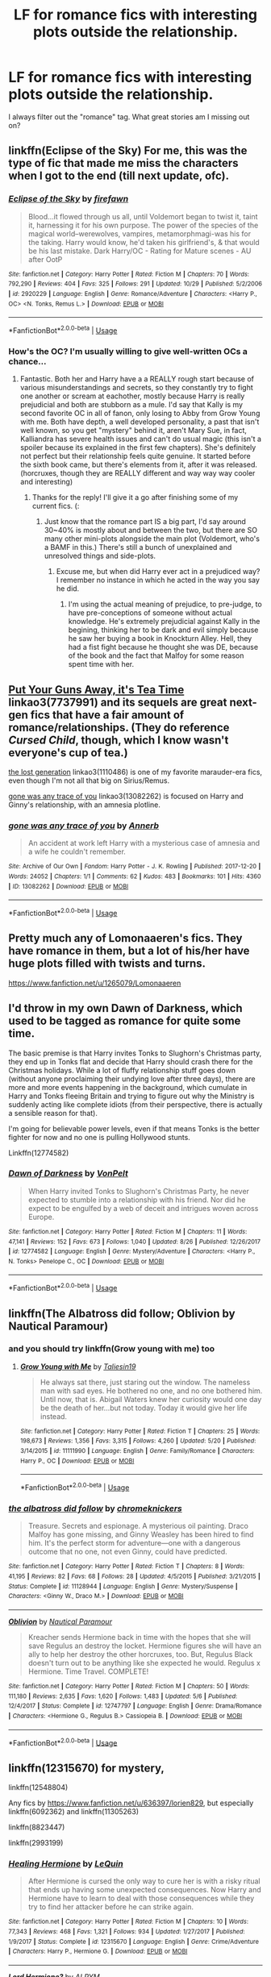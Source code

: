 #+TITLE: LF for romance fics with interesting plots outside the relationship.

* LF for romance fics with interesting plots outside the relationship.
:PROPERTIES:
:Author: glavbass
:Score: 24
:DateUnix: 1541381279.0
:DateShort: 2018-Nov-05
:FlairText: Request
:END:
I always filter out the "romance" tag. What great stories am I missing out on?


** linkffn(Eclipse of the Sky) For me, this was the type of fic that made me miss the characters when I got to the end (till next update, ofc).
:PROPERTIES:
:Author: nauze18
:Score: 6
:DateUnix: 1541382841.0
:DateShort: 2018-Nov-05
:END:

*** [[https://www.fanfiction.net/s/2920229/1/][*/Eclipse of the Sky/*]] by [[https://www.fanfiction.net/u/861757/firefawn][/firefawn/]]

#+begin_quote
  Blood...it flowed through us all, until Voldemort began to twist it, taint it, harnessing it for his own purpose. The power of the species of the magical world--werewolves, vampires, metamorphmagi-was his for the taking. Harry would know, he'd taken his girlfriend's, & that would be his last mistake. Dark Harry/OC - Rating for Mature scenes - AU after OotP
#+end_quote

^{/Site/:} ^{fanfiction.net} ^{*|*} ^{/Category/:} ^{Harry} ^{Potter} ^{*|*} ^{/Rated/:} ^{Fiction} ^{M} ^{*|*} ^{/Chapters/:} ^{70} ^{*|*} ^{/Words/:} ^{792,290} ^{*|*} ^{/Reviews/:} ^{404} ^{*|*} ^{/Favs/:} ^{325} ^{*|*} ^{/Follows/:} ^{291} ^{*|*} ^{/Updated/:} ^{10/29} ^{*|*} ^{/Published/:} ^{5/2/2006} ^{*|*} ^{/id/:} ^{2920229} ^{*|*} ^{/Language/:} ^{English} ^{*|*} ^{/Genre/:} ^{Romance/Adventure} ^{*|*} ^{/Characters/:} ^{<Harry} ^{P.,} ^{OC>} ^{<N.} ^{Tonks,} ^{Remus} ^{L.>} ^{*|*} ^{/Download/:} ^{[[http://www.ff2ebook.com/old/ffn-bot/index.php?id=2920229&source=ff&filetype=epub][EPUB]]} ^{or} ^{[[http://www.ff2ebook.com/old/ffn-bot/index.php?id=2920229&source=ff&filetype=mobi][MOBI]]}

--------------

*FanfictionBot*^{2.0.0-beta} | [[https://github.com/tusing/reddit-ffn-bot/wiki/Usage][Usage]]
:PROPERTIES:
:Author: FanfictionBot
:Score: 3
:DateUnix: 1541382855.0
:DateShort: 2018-Nov-05
:END:


*** How's the OC? I'm usually willing to give well-written OCs a chance...
:PROPERTIES:
:Author: lurkielurker
:Score: 3
:DateUnix: 1541388898.0
:DateShort: 2018-Nov-05
:END:

**** Fantastic. Both her and Harry have a a REALLY rough start because of various misunderstandings and secrets, so they constantly try to fight one another or scream at eachother, mostly because Harry is really prejudicial and both are stubborn as a mule. I'd say that Kally is my second favorite OC in all of fanon, only losing to Abby from Grow Young with me. Both have depth, a well developed personality, a past that isn't well known, so you get "mystery" behind it, aren't Mary Sue, in fact, Kalliandra has severe health issues and can't do usual magic (this isn't a spoiler because its explained in the first few chapters). She's definitely not perfect but their relationship feels quite genuine. It started before the sixth book came, but there's elements from it, after it was released. (horcruxes, though they are REALLY different and way way way cooler and interesting)
:PROPERTIES:
:Author: nauze18
:Score: 7
:DateUnix: 1541390943.0
:DateShort: 2018-Nov-05
:END:

***** Thanks for the reply! I'll give it a go after finishing some of my current fics. (:
:PROPERTIES:
:Author: lurkielurker
:Score: 2
:DateUnix: 1541391720.0
:DateShort: 2018-Nov-05
:END:

****** Just know that the romance part IS a big part, I'd say around 30~40% is mostly about and between the two, but there are SO many other mini-plots alongside the main plot (Voldemort, who's a BAMF in this.) There's still a bunch of unexplained and unresolved things and side-plots.
:PROPERTIES:
:Author: nauze18
:Score: 1
:DateUnix: 1541397048.0
:DateShort: 2018-Nov-05
:END:

******* Excuse me, but when did Harry ever act in a prejudiced way? I remember no instance in which he acted in the way you say he did.
:PROPERTIES:
:Author: TheHellblazer
:Score: 2
:DateUnix: 1541402411.0
:DateShort: 2018-Nov-05
:END:

******** I'm using the actual meaning of prejudice, to pre-judge, to have pre-conceptions of someone without actual knowledge. He's extremely prejudicial against Kally in the begining, thinking her to be dark and evil simply because he saw her buying a book in Knockturn Alley. Hell, they had a fist fight because he thought she was DE, because of the book and the fact that Malfoy for some reason spent time with her.
:PROPERTIES:
:Author: nauze18
:Score: 2
:DateUnix: 1541403483.0
:DateShort: 2018-Nov-05
:END:


** [[https://archiveofourown.org/works/7737991][Put Your Guns Away, it's Tea Time]] linkao3(7737991) and its sequels are great next-gen fics that have a fair amount of romance/relationships. (They do reference /Cursed Child/, though, which I know wasn't everyone's cup of tea.)

[[https://archiveofourown.org/works/1110486][the lost generation]] linkao3(1110486) is one of my favorite marauder-era fics, even though I'm not all that big on Sirius/Remus.

[[https://archiveofourown.org/works/13082262][gone was any trace of you]] linkao3(13082262) is focused on Harry and Ginny's relationship, with an amnesia plotline.
:PROPERTIES:
:Author: siderumincaelo
:Score: 9
:DateUnix: 1541384810.0
:DateShort: 2018-Nov-05
:END:

*** [[https://archiveofourown.org/works/13082262][*/gone was any trace of you/*]] by [[https://www.archiveofourown.org/users/Annerb/pseuds/Annerb][/Annerb/]]

#+begin_quote
  An accident at work left Harry with a mysterious case of amnesia and a wife he couldn't remember.
#+end_quote

^{/Site/:} ^{Archive} ^{of} ^{Our} ^{Own} ^{*|*} ^{/Fandom/:} ^{Harry} ^{Potter} ^{-} ^{J.} ^{K.} ^{Rowling} ^{*|*} ^{/Published/:} ^{2017-12-20} ^{*|*} ^{/Words/:} ^{24052} ^{*|*} ^{/Chapters/:} ^{1/1} ^{*|*} ^{/Comments/:} ^{62} ^{*|*} ^{/Kudos/:} ^{483} ^{*|*} ^{/Bookmarks/:} ^{101} ^{*|*} ^{/Hits/:} ^{4360} ^{*|*} ^{/ID/:} ^{13082262} ^{*|*} ^{/Download/:} ^{[[https://archiveofourown.org/downloads/An/Annerb/13082262/gone%20was%20any%20trace%20of%20you.epub?updated_at=1513835691][EPUB]]} ^{or} ^{[[https://archiveofourown.org/downloads/An/Annerb/13082262/gone%20was%20any%20trace%20of%20you.mobi?updated_at=1513835691][MOBI]]}

--------------

*FanfictionBot*^{2.0.0-beta} | [[https://github.com/tusing/reddit-ffn-bot/wiki/Usage][Usage]]
:PROPERTIES:
:Author: FanfictionBot
:Score: 1
:DateUnix: 1541384909.0
:DateShort: 2018-Nov-05
:END:


** Pretty much any of Lomonaaeren's fics. They have romance in them, but a lot of his/her have huge plots filled with twists and turns.

[[https://www.fanfiction.net/u/1265079/Lomonaaeren]]
:PROPERTIES:
:Author: mannd1068
:Score: 2
:DateUnix: 1541424729.0
:DateShort: 2018-Nov-05
:END:


** I'd throw in my own Dawn of Darkness, which used to be tagged as romance for quite some time.

The basic premise is that Harry invites Tonks to Slughorn's Christmas party, they end up in Tonks flat and decide that Harry should crash there for the Christmas holidays. While a lot of fluffy relationship stuff goes down (without anyone proclaiming their undying love after three days), there are more and more events happening in the background, which cumulate in Harry and Tonks fleeing Britain and trying to figure out why the Ministry is suddenly acting like complete idiots (from their perspective, there is actually a sensible reason for that).

I'm going for believable power levels, even if that means Tonks is the better fighter for now and no one is pulling Hollywood stunts.

Linkffn(12774582)
:PROPERTIES:
:Author: Hellstrike
:Score: 4
:DateUnix: 1541381912.0
:DateShort: 2018-Nov-05
:END:

*** [[https://www.fanfiction.net/s/12774582/1/][*/Dawn of Darkness/*]] by [[https://www.fanfiction.net/u/8266516/VonPelt][/VonPelt/]]

#+begin_quote
  When Harry invited Tonks to Slughorn's Christmas Party, he never expected to stumble into a relationship with his friend. Nor did he expect to be engulfed by a web of deceit and intrigues woven across Europe.
#+end_quote

^{/Site/:} ^{fanfiction.net} ^{*|*} ^{/Category/:} ^{Harry} ^{Potter} ^{*|*} ^{/Rated/:} ^{Fiction} ^{M} ^{*|*} ^{/Chapters/:} ^{11} ^{*|*} ^{/Words/:} ^{47,141} ^{*|*} ^{/Reviews/:} ^{152} ^{*|*} ^{/Favs/:} ^{673} ^{*|*} ^{/Follows/:} ^{1,040} ^{*|*} ^{/Updated/:} ^{8/26} ^{*|*} ^{/Published/:} ^{12/26/2017} ^{*|*} ^{/id/:} ^{12774582} ^{*|*} ^{/Language/:} ^{English} ^{*|*} ^{/Genre/:} ^{Mystery/Adventure} ^{*|*} ^{/Characters/:} ^{<Harry} ^{P.,} ^{N.} ^{Tonks>} ^{Penelope} ^{C.,} ^{OC} ^{*|*} ^{/Download/:} ^{[[http://www.ff2ebook.com/old/ffn-bot/index.php?id=12774582&source=ff&filetype=epub][EPUB]]} ^{or} ^{[[http://www.ff2ebook.com/old/ffn-bot/index.php?id=12774582&source=ff&filetype=mobi][MOBI]]}

--------------

*FanfictionBot*^{2.0.0-beta} | [[https://github.com/tusing/reddit-ffn-bot/wiki/Usage][Usage]]
:PROPERTIES:
:Author: FanfictionBot
:Score: 1
:DateUnix: 1541381934.0
:DateShort: 2018-Nov-05
:END:


** linkffn(The Albatross did follow; Oblivion by Nautical Paramour)
:PROPERTIES:
:Author: natus92
:Score: 1
:DateUnix: 1541411583.0
:DateShort: 2018-Nov-05
:END:

*** and you should try linkffn(Grow young with me) too
:PROPERTIES:
:Author: natus92
:Score: 2
:DateUnix: 1541421069.0
:DateShort: 2018-Nov-05
:END:

**** [[https://www.fanfiction.net/s/11111990/1/][*/Grow Young with Me/*]] by [[https://www.fanfiction.net/u/997444/Taliesin19][/Taliesin19/]]

#+begin_quote
  He always sat there, just staring out the window. The nameless man with sad eyes. He bothered no one, and no one bothered him. Until now, that is. Abigail Waters knew her curiosity would one day be the death of her...but not today. Today it would give her life instead.
#+end_quote

^{/Site/:} ^{fanfiction.net} ^{*|*} ^{/Category/:} ^{Harry} ^{Potter} ^{*|*} ^{/Rated/:} ^{Fiction} ^{T} ^{*|*} ^{/Chapters/:} ^{25} ^{*|*} ^{/Words/:} ^{198,673} ^{*|*} ^{/Reviews/:} ^{1,356} ^{*|*} ^{/Favs/:} ^{3,315} ^{*|*} ^{/Follows/:} ^{4,260} ^{*|*} ^{/Updated/:} ^{5/20} ^{*|*} ^{/Published/:} ^{3/14/2015} ^{*|*} ^{/id/:} ^{11111990} ^{*|*} ^{/Language/:} ^{English} ^{*|*} ^{/Genre/:} ^{Family/Romance} ^{*|*} ^{/Characters/:} ^{Harry} ^{P.,} ^{OC} ^{*|*} ^{/Download/:} ^{[[http://www.ff2ebook.com/old/ffn-bot/index.php?id=11111990&source=ff&filetype=epub][EPUB]]} ^{or} ^{[[http://www.ff2ebook.com/old/ffn-bot/index.php?id=11111990&source=ff&filetype=mobi][MOBI]]}

--------------

*FanfictionBot*^{2.0.0-beta} | [[https://github.com/tusing/reddit-ffn-bot/wiki/Usage][Usage]]
:PROPERTIES:
:Author: FanfictionBot
:Score: 1
:DateUnix: 1541421093.0
:DateShort: 2018-Nov-05
:END:


*** [[https://www.fanfiction.net/s/11128944/1/][*/the albatross did follow/*]] by [[https://www.fanfiction.net/u/383607/chromeknickers][/chromeknickers/]]

#+begin_quote
  Treasure. Secrets and espionage. A mysterious oil painting. Draco Malfoy has gone missing, and Ginny Weasley has been hired to find him. It's the perfect storm for adventure---one with a dangerous outcome that no one, not even Ginny, could have predicted.
#+end_quote

^{/Site/:} ^{fanfiction.net} ^{*|*} ^{/Category/:} ^{Harry} ^{Potter} ^{*|*} ^{/Rated/:} ^{Fiction} ^{T} ^{*|*} ^{/Chapters/:} ^{8} ^{*|*} ^{/Words/:} ^{41,195} ^{*|*} ^{/Reviews/:} ^{82} ^{*|*} ^{/Favs/:} ^{68} ^{*|*} ^{/Follows/:} ^{28} ^{*|*} ^{/Updated/:} ^{4/5/2015} ^{*|*} ^{/Published/:} ^{3/21/2015} ^{*|*} ^{/Status/:} ^{Complete} ^{*|*} ^{/id/:} ^{11128944} ^{*|*} ^{/Language/:} ^{English} ^{*|*} ^{/Genre/:} ^{Mystery/Suspense} ^{*|*} ^{/Characters/:} ^{<Ginny} ^{W.,} ^{Draco} ^{M.>} ^{*|*} ^{/Download/:} ^{[[http://www.ff2ebook.com/old/ffn-bot/index.php?id=11128944&source=ff&filetype=epub][EPUB]]} ^{or} ^{[[http://www.ff2ebook.com/old/ffn-bot/index.php?id=11128944&source=ff&filetype=mobi][MOBI]]}

--------------

[[https://www.fanfiction.net/s/12747797/1/][*/Oblivion/*]] by [[https://www.fanfiction.net/u/1876812/Nautical-Paramour][/Nautical Paramour/]]

#+begin_quote
  Kreacher sends Hermione back in time with the hopes that she will save Regulus an destroy the locket. Hermione figures she will have an ally to help her destroy the other horcruxes, too. But, Regulus Black doesn't turn out to be anything like she expected he would. Regulus x Hermione. Time Travel. COMPLETE!
#+end_quote

^{/Site/:} ^{fanfiction.net} ^{*|*} ^{/Category/:} ^{Harry} ^{Potter} ^{*|*} ^{/Rated/:} ^{Fiction} ^{M} ^{*|*} ^{/Chapters/:} ^{50} ^{*|*} ^{/Words/:} ^{111,180} ^{*|*} ^{/Reviews/:} ^{2,635} ^{*|*} ^{/Favs/:} ^{1,620} ^{*|*} ^{/Follows/:} ^{1,483} ^{*|*} ^{/Updated/:} ^{5/6} ^{*|*} ^{/Published/:} ^{12/4/2017} ^{*|*} ^{/Status/:} ^{Complete} ^{*|*} ^{/id/:} ^{12747797} ^{*|*} ^{/Language/:} ^{English} ^{*|*} ^{/Genre/:} ^{Drama/Romance} ^{*|*} ^{/Characters/:} ^{<Hermione} ^{G.,} ^{Regulus} ^{B.>} ^{Cassiopeia} ^{B.} ^{*|*} ^{/Download/:} ^{[[http://www.ff2ebook.com/old/ffn-bot/index.php?id=12747797&source=ff&filetype=epub][EPUB]]} ^{or} ^{[[http://www.ff2ebook.com/old/ffn-bot/index.php?id=12747797&source=ff&filetype=mobi][MOBI]]}

--------------

*FanfictionBot*^{2.0.0-beta} | [[https://github.com/tusing/reddit-ffn-bot/wiki/Usage][Usage]]
:PROPERTIES:
:Author: FanfictionBot
:Score: 1
:DateUnix: 1541411615.0
:DateShort: 2018-Nov-05
:END:


** linkffn(12315670) for mystery,

linkffn(12548804)

Any fics by [[https://www.fanfiction.net/u/636397/lorien829]], but especially linkffn(6092362) and linkffn(11305263)

linkffn(8823447)

linkffn(2993199)
:PROPERTIES:
:Score: 1
:DateUnix: 1541509344.0
:DateShort: 2018-Nov-06
:END:

*** [[https://www.fanfiction.net/s/12315670/1/][*/Healing Hermione/*]] by [[https://www.fanfiction.net/u/1634726/LeQuin][/LeQuin/]]

#+begin_quote
  After Hermione is cursed the only way to cure her is with a risky ritual that ends up having some unexpected consequences. Now Harry and Hermione have to learn to deal with those consequences while they try to find her attacker before he can strike again.
#+end_quote

^{/Site/:} ^{fanfiction.net} ^{*|*} ^{/Category/:} ^{Harry} ^{Potter} ^{*|*} ^{/Rated/:} ^{Fiction} ^{M} ^{*|*} ^{/Chapters/:} ^{10} ^{*|*} ^{/Words/:} ^{77,343} ^{*|*} ^{/Reviews/:} ^{468} ^{*|*} ^{/Favs/:} ^{1,321} ^{*|*} ^{/Follows/:} ^{934} ^{*|*} ^{/Updated/:} ^{1/27/2017} ^{*|*} ^{/Published/:} ^{1/9/2017} ^{*|*} ^{/Status/:} ^{Complete} ^{*|*} ^{/id/:} ^{12315670} ^{*|*} ^{/Language/:} ^{English} ^{*|*} ^{/Genre/:} ^{Crime/Adventure} ^{*|*} ^{/Characters/:} ^{Harry} ^{P.,} ^{Hermione} ^{G.} ^{*|*} ^{/Download/:} ^{[[http://www.ff2ebook.com/old/ffn-bot/index.php?id=12315670&source=ff&filetype=epub][EPUB]]} ^{or} ^{[[http://www.ff2ebook.com/old/ffn-bot/index.php?id=12315670&source=ff&filetype=mobi][MOBI]]}

--------------

[[https://www.fanfiction.net/s/12548804/1/][*/Lord Hermione?/*]] by [[https://www.fanfiction.net/u/8427977/ALRYM][/ALRYM/]]

#+begin_quote
  There was no troll in the girls bathroom in 1991. Hermione found no friends that night. Therefore the brightest witch of her age is on a perilous path. Because with magic it is so very true that knowledge is power. But is it also true that power corrupts? Will the only daughter of two dentists become the third Dark Lord that rises in Dumbledore's lifetime?
#+end_quote

^{/Site/:} ^{fanfiction.net} ^{*|*} ^{/Category/:} ^{Harry} ^{Potter} ^{*|*} ^{/Rated/:} ^{Fiction} ^{M} ^{*|*} ^{/Chapters/:} ^{25} ^{*|*} ^{/Words/:} ^{90,525} ^{*|*} ^{/Reviews/:} ^{634} ^{*|*} ^{/Favs/:} ^{995} ^{*|*} ^{/Follows/:} ^{1,746} ^{*|*} ^{/Updated/:} ^{10/13} ^{*|*} ^{/Published/:} ^{6/27/2017} ^{*|*} ^{/id/:} ^{12548804} ^{*|*} ^{/Language/:} ^{English} ^{*|*} ^{/Genre/:} ^{Romance} ^{*|*} ^{/Characters/:} ^{<Harry} ^{P.,} ^{Hermione} ^{G.>} ^{*|*} ^{/Download/:} ^{[[http://www.ff2ebook.com/old/ffn-bot/index.php?id=12548804&source=ff&filetype=epub][EPUB]]} ^{or} ^{[[http://www.ff2ebook.com/old/ffn-bot/index.php?id=12548804&source=ff&filetype=mobi][MOBI]]}

--------------

[[https://www.fanfiction.net/s/6092362/1/][*/Shadow Walks/*]] by [[https://www.fanfiction.net/u/636397/lorien829][/lorien829/]]

#+begin_quote
  In the five years since the Final Battle, Harry Potter and Ron Weasley have struggled to cope with the mysterious disappearance and apparent death of Hermione Granger. There are deeper and darker purposes at work than Harry yet realizes.
#+end_quote

^{/Site/:} ^{fanfiction.net} ^{*|*} ^{/Category/:} ^{Harry} ^{Potter} ^{*|*} ^{/Rated/:} ^{Fiction} ^{T} ^{*|*} ^{/Chapters/:} ^{22} ^{*|*} ^{/Words/:} ^{84,455} ^{*|*} ^{/Reviews/:} ^{460} ^{*|*} ^{/Favs/:} ^{772} ^{*|*} ^{/Follows/:} ^{274} ^{*|*} ^{/Updated/:} ^{10/24/2010} ^{*|*} ^{/Published/:} ^{6/28/2010} ^{*|*} ^{/Status/:} ^{Complete} ^{*|*} ^{/id/:} ^{6092362} ^{*|*} ^{/Language/:} ^{English} ^{*|*} ^{/Genre/:} ^{Angst/Romance} ^{*|*} ^{/Characters/:} ^{Harry} ^{P.,} ^{Hermione} ^{G.} ^{*|*} ^{/Download/:} ^{[[http://www.ff2ebook.com/old/ffn-bot/index.php?id=6092362&source=ff&filetype=epub][EPUB]]} ^{or} ^{[[http://www.ff2ebook.com/old/ffn-bot/index.php?id=6092362&source=ff&filetype=mobi][MOBI]]}

--------------

[[https://www.fanfiction.net/s/11305263/1/][*/Shadow Walker/*]] by [[https://www.fanfiction.net/u/636397/lorien829][/lorien829/]]

#+begin_quote
  What happened to the Other Hermione that Harry encountered in "Shadow Walks"? As she struggles to survive, despite immense loss, in a world that no longer has a place for her, how will the reappearance of someone she'd thought she'd never see again change her life completely? Reading "Shadow Walks" first is advised. Companion piece; alternate universe.
#+end_quote

^{/Site/:} ^{fanfiction.net} ^{*|*} ^{/Category/:} ^{Harry} ^{Potter} ^{*|*} ^{/Rated/:} ^{Fiction} ^{T} ^{*|*} ^{/Chapters/:} ^{12} ^{*|*} ^{/Words/:} ^{59,293} ^{*|*} ^{/Reviews/:} ^{66} ^{*|*} ^{/Favs/:} ^{114} ^{*|*} ^{/Follows/:} ^{153} ^{*|*} ^{/Updated/:} ^{7/20/2017} ^{*|*} ^{/Published/:} ^{6/10/2015} ^{*|*} ^{/id/:} ^{11305263} ^{*|*} ^{/Language/:} ^{English} ^{*|*} ^{/Genre/:} ^{Angst/Romance} ^{*|*} ^{/Characters/:} ^{Harry} ^{P.,} ^{Hermione} ^{G.} ^{*|*} ^{/Download/:} ^{[[http://www.ff2ebook.com/old/ffn-bot/index.php?id=11305263&source=ff&filetype=epub][EPUB]]} ^{or} ^{[[http://www.ff2ebook.com/old/ffn-bot/index.php?id=11305263&source=ff&filetype=mobi][MOBI]]}

--------------

[[https://www.fanfiction.net/s/8823447/1/][*/Harry Potter and the Witch Queen/*]] by [[https://www.fanfiction.net/u/4223774/TimeLoopedPowerGamer][/TimeLoopedPowerGamer/]]

#+begin_quote
  After a long war, Voldemort still remains undefeated and Hermione Granger has fallen to Darkness. But despite having gained great power in exchange for a bargain with the hidden Fae, she is still unable to kill the immortal Dark Lord. As a last resort, she sends Harry back in time twenty years to when he was eleven, using a dark ritual with a terrible sacrifice. Canon compliant AU.
#+end_quote

^{/Site/:} ^{fanfiction.net} ^{*|*} ^{/Category/:} ^{Harry} ^{Potter} ^{*|*} ^{/Rated/:} ^{Fiction} ^{M} ^{*|*} ^{/Chapters/:} ^{13} ^{*|*} ^{/Words/:} ^{150,495} ^{*|*} ^{/Reviews/:} ^{489} ^{*|*} ^{/Favs/:} ^{1,086} ^{*|*} ^{/Follows/:} ^{1,496} ^{*|*} ^{/Updated/:} ^{9/19/2014} ^{*|*} ^{/Published/:} ^{12/23/2012} ^{*|*} ^{/id/:} ^{8823447} ^{*|*} ^{/Language/:} ^{English} ^{*|*} ^{/Genre/:} ^{Adventure/Romance} ^{*|*} ^{/Characters/:} ^{<Harry} ^{P.,} ^{Hermione} ^{G.>} ^{Luna} ^{L.} ^{*|*} ^{/Download/:} ^{[[http://www.ff2ebook.com/old/ffn-bot/index.php?id=8823447&source=ff&filetype=epub][EPUB]]} ^{or} ^{[[http://www.ff2ebook.com/old/ffn-bot/index.php?id=8823447&source=ff&filetype=mobi][MOBI]]}

--------------

[[https://www.fanfiction.net/s/2993199/1/][*/Harry Potter and the Lost Demon/*]] by [[https://www.fanfiction.net/u/1025347/Angry-Hermione][/Angry Hermione/]]

#+begin_quote
  Post HBP. HHr. Harry and Hermione's odd behavior during their 6th year explodes into a maelstrom of chaotic, bitter emotions, caused by a strange 'illness.' Help comes from a young, orphaned girl who is much more than she appears.
#+end_quote

^{/Site/:} ^{fanfiction.net} ^{*|*} ^{/Category/:} ^{Harry} ^{Potter} ^{*|*} ^{/Rated/:} ^{Fiction} ^{M} ^{*|*} ^{/Chapters/:} ^{53} ^{*|*} ^{/Words/:} ^{318,539} ^{*|*} ^{/Reviews/:} ^{864} ^{*|*} ^{/Favs/:} ^{1,512} ^{*|*} ^{/Follows/:} ^{647} ^{*|*} ^{/Updated/:} ^{11/10/2007} ^{*|*} ^{/Published/:} ^{6/15/2006} ^{*|*} ^{/Status/:} ^{Complete} ^{*|*} ^{/id/:} ^{2993199} ^{*|*} ^{/Language/:} ^{English} ^{*|*} ^{/Genre/:} ^{Adventure/Drama} ^{*|*} ^{/Characters/:} ^{Harry} ^{P.,} ^{Hermione} ^{G.} ^{*|*} ^{/Download/:} ^{[[http://www.ff2ebook.com/old/ffn-bot/index.php?id=2993199&source=ff&filetype=epub][EPUB]]} ^{or} ^{[[http://www.ff2ebook.com/old/ffn-bot/index.php?id=2993199&source=ff&filetype=mobi][MOBI]]}

--------------

*FanfictionBot*^{2.0.0-beta} | [[https://github.com/tusing/reddit-ffn-bot/wiki/Usage][Usage]]
:PROPERTIES:
:Author: FanfictionBot
:Score: 1
:DateUnix: 1541509368.0
:DateShort: 2018-Nov-06
:END:


** I've been really enjoying this story so far! linkffn(12769820)
:PROPERTIES:
:Author: nuclearnat
:Score: 1
:DateUnix: 1541391108.0
:DateShort: 2018-Nov-05
:END:

*** [[https://www.fanfiction.net/s/12769820/1/][*/Something Borrowed/*]] by [[https://www.fanfiction.net/u/7295494/it-slaterthanyouthink][/it'slaterthanyouthink/]]

#+begin_quote
  The odds of Hermione falling through time? Slim. The chances of a young Severus Snape recognizing her? Minuscule. Join her as she attempts to discover her purpose in the past. Sirius/Hermione, Severus/Hermione
#+end_quote

^{/Site/:} ^{fanfiction.net} ^{*|*} ^{/Category/:} ^{Harry} ^{Potter} ^{*|*} ^{/Rated/:} ^{Fiction} ^{M} ^{*|*} ^{/Chapters/:} ^{18} ^{*|*} ^{/Words/:} ^{132,258} ^{*|*} ^{/Reviews/:} ^{632} ^{*|*} ^{/Favs/:} ^{260} ^{*|*} ^{/Follows/:} ^{541} ^{*|*} ^{/Updated/:} ^{10/18} ^{*|*} ^{/Published/:} ^{12/23/2017} ^{*|*} ^{/id/:} ^{12769820} ^{*|*} ^{/Language/:} ^{English} ^{*|*} ^{/Genre/:} ^{Mystery/Romance} ^{*|*} ^{/Characters/:} ^{Hermione} ^{G.,} ^{Sirius} ^{B.,} ^{Severus} ^{S.} ^{*|*} ^{/Download/:} ^{[[http://www.ff2ebook.com/old/ffn-bot/index.php?id=12769820&source=ff&filetype=epub][EPUB]]} ^{or} ^{[[http://www.ff2ebook.com/old/ffn-bot/index.php?id=12769820&source=ff&filetype=mobi][MOBI]]}

--------------

*FanfictionBot*^{2.0.0-beta} | [[https://github.com/tusing/reddit-ffn-bot/wiki/Usage][Usage]]
:PROPERTIES:
:Author: FanfictionBot
:Score: 2
:DateUnix: 1541391131.0
:DateShort: 2018-Nov-05
:END:
